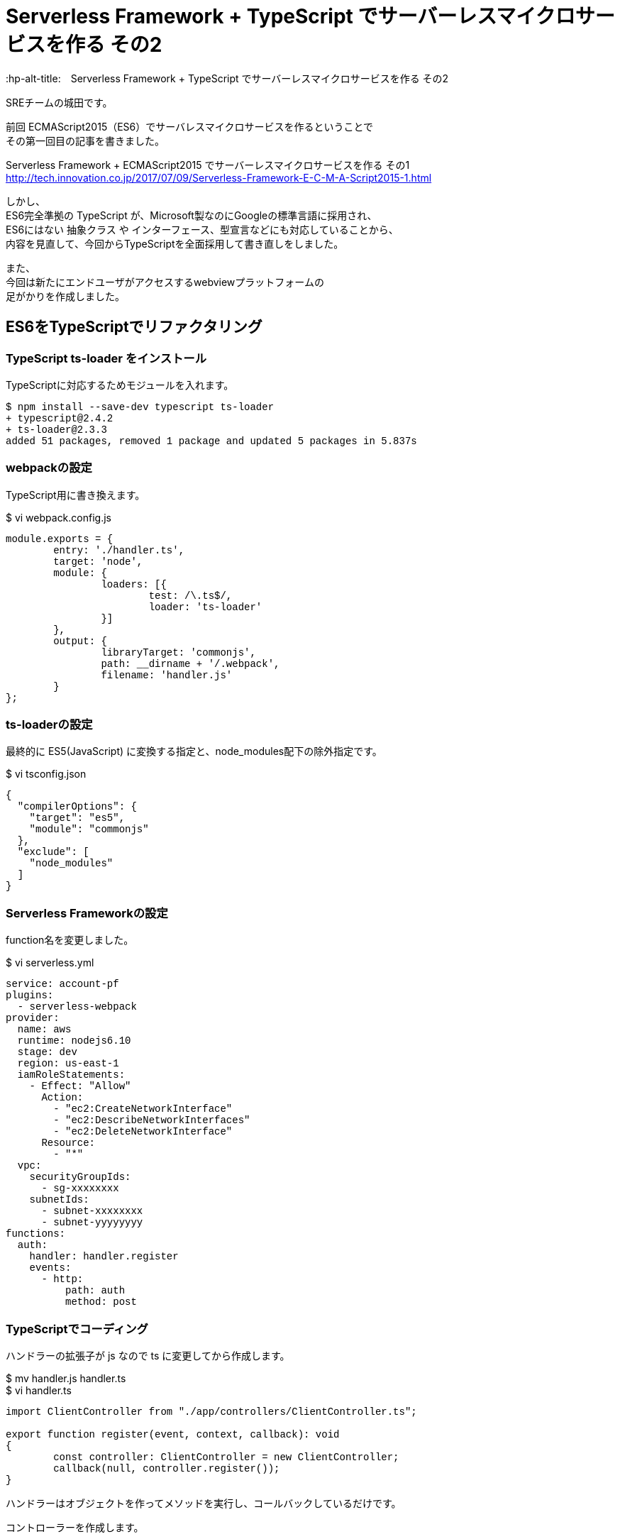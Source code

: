 # Serverless Framework + TypeScript でサーバーレスマイクロサービスを作る その2
:hp-alt-title:　Serverless Framework + TypeScript でサーバーレスマイクロサービスを作る その2
:hp-tags: Shirota, Serverless Framework, TypeScript

SREチームの城田です。 +

前回 ECMAScript2015（ES6）でサーバレスマイクロサービスを作るということで +
その第一回目の記事を書きました。

Serverless Framework + ECMAScript2015 でサーバーレスマイクロサービスを作る その1 +
http://tech.innovation.co.jp/2017/07/09/Serverless-Framework-E-C-M-A-Script2015-1.html

しかし、 +
ES6完全準拠の TypeScript が、Microsoft製なのにGoogleの標準言語に採用され、 +
ES6にはない 抽象クラス や インターフェース、型宣言などにも対応していることから、 +
内容を見直して、今回からTypeScriptを全面採用して書き直しをしました。

また、 +
今回は新たにエンドユーザがアクセスするwebviewプラットフォームの +
足がかりを作成しました。

## ES6をTypeScriptでリファクタリング

### TypeScript ts-loader をインストール

TypeScriptに対応するためモジュールを入れます。

++++
<pre style="font-family: Menlo, Courier">
$ npm install --save-dev typescript ts-loader
+ typescript@2.4.2
+ ts-loader@2.3.3
added 51 packages, removed 1 package and updated 5 packages in 5.837s
</pre>
++++

### webpackの設定

TypeScript用に書き換えます。

$ vi webpack.config.js
++++
<pre style="font-family: Menlo, Courier">
module.exports = {  
	entry: './handler.ts',
	target: 'node',
	module: {
		loaders: [{
			test: /\.ts$/,
			loader: 'ts-loader'
		}]
	},
	output: {
		libraryTarget: 'commonjs',
		path: __dirname + '/.webpack',
		filename: 'handler.js'
	}
};
</pre>
++++

### ts-loaderの設定

最終的に ES5(JavaScript) に変換する指定と、node_modules配下の除外指定です。

$ vi tsconfig.json
++++
<pre style="font-family: Menlo, Courier">
{
  "compilerOptions": {
    "target": "es5",
    "module": "commonjs"
  },
  "exclude": [
    "node_modules"
  ]
}
</pre>
++++

### Serverless Frameworkの設定

function名を変更しました。

$ vi serverless.yml
++++
<pre style="font-family: Menlo, Courier">
service: account-pf
plugins:
  - serverless-webpack
provider:
  name: aws
  runtime: nodejs6.10
  stage: dev
  region: us-east-1
  iamRoleStatements:
    - Effect: "Allow"
      Action:
        - "ec2:CreateNetworkInterface"
        - "ec2:DescribeNetworkInterfaces"
        - "ec2:DeleteNetworkInterface"
      Resource:
        - "*"
  vpc:
    securityGroupIds:
      - sg-xxxxxxxx
    subnetIds:
      - subnet-xxxxxxxx
      - subnet-yyyyyyyy
functions:
  auth:
    handler: handler.register
    events:
      - http:
          path: auth
          method: post
</pre>
++++

### TypeScriptでコーディング

ハンドラーの拡張子が js なので ts に変更してから作成します。

$ mv handler.js handler.ts +
$ vi handler.ts
++++
<pre style="font-family: Menlo, Courier">
import ClientController from "./app/controllers/ClientController.ts";

export function register(event, context, callback): void
{
	const controller: ClientController = new ClientController;
	callback(null, controller.register());
}
</pre>
++++

ハンドラーはオブジェクトを作ってメソッドを実行し、コールバックしているだけです。

コントローラーを作成します。

$ vi ./app/controllers/ClientController.ts
++++
<pre style="font-family: Menlo, Courier">
import BaseController        from "../core/BaseController.ts";
import ServiceRegisterClient from "../services/ServiceRegisterClient.ts";
import Response              from "../libs/Response.ts";

class ClientController extends BaseController
{
	constructor()
	{
		super();
	}

	public register(): object
	{
		const service: ServiceRegisterClient = new ServiceRegisterClient;
		const response: object = service.register();

		return Response.output(response);
	}
}

export default ClientController;
</pre>
++++

BaseControllerとサービス層のServiceRegisterClient、 +
ライブラリに置くResponseをインポートしています。

今のところサービス層のビジネスロジックの実行結果を +
レスポンスアウトプットしているだけになりました。

ビジネスロジックは以下の感じです。

$ vi ./services/ServiceRegisterClient.ts
++++
<pre style="font-family: Menlo, Courier">
import ClientModel from "../models/ClientModel.ts";
import Utils       from "../libs/Utils.ts";

class ServiceRegisterClient
{
	public register(): object
	{
		const STATUS_SUCCESS = "ok";
		const STATUS_FAILURE = "ng";

		let model   : ClientModel;
		let result  : object;
		let token   : string;
		let message : string;
		let status  : string;

		try {
			token = Utils.generateUniqString();
			model = new ClientModel;
			model
				.setToken(token)
				.save();

			status = STATUS_SUCCESS;
		}
		catch (exception) {
			status = STATUS_FAILURE;
			message = exception;
		}
		finally {
			model.disconnect();
			result = {
				status  : status,
				token   : token,
				message : message
			};
		}

		return result;
	}
}

export default ServiceRegisterClient;
</pre>
++++

トークンを作成して、ClientModelにセットして、saveしています。

モデル側は以下のような感じです。

$ vi ./app/models/ClientModel.ts
++++
<pre style="font-family: Menlo, Courier">
import DatabaseModel from "../core/DatabaseModel.ts";

class ClientModel extends DatabaseModel
{
	public table       : string = "clients";
	public primaryKey  : string = "client_id";
	private token      : string;
	private clientId   : number;
	public params      : any;

	constructor()
	{
		super();
	}

	public setToken(token: string): ClientModel
	{
		this.params.token = token;
		return this;
	}
	public setClientId(clientId: number): ClientModel
	{
		this.params[this.primaryKey] = clientId;
		return this;
	}

	public getToken(): string
	{
		return this.params.token;
	}
	public getClientId(): number
	{
		return this.params[this.primaryKey];
	}
}

export default ClientModel;
</pre>
++++

saveメソッドは継承元の抽象クラスで実装しています。

$ vi ./app/core/DatabaseModel.ts
++++
<pre style="font-family: Menlo, Courier">
import * as mysql from "mysql";
import dsn        from "../configs/db.conf.ts";

abstract class DatabaseModel
{
	private db         : any;
	private savedData  : object;
	public table       : string;
	public primaryKey  : string;
	public params      : any;

	constructor()
	{
		this.db = mysql.createConnection(dsn);
	}

	private setSavedData(savedData: object): DatabaseModel
	{
		this.savedData = savedData;
		return this;
	}

	private getSavedData(): object
	{
		return this.savedData;
	}

	public save(): DatabaseModel
	{
		let sql : string;

		this.setSavedData(this.params);

		if (this.params[this.primaryKey]){
			sql = `UPDATE ${this.table} SET ? WHERE ${this.primaryKey} = ?`;
			this.db.query(sql, [this.getSavedData(), this.params[this.primaryKey]]);
		} else {
			sql = `INSERT INTO ${this.table} SET ?`;
			this.db.query(sql, [this.getSavedData()]);
		}

		return this;
	}

	public disconnect(): void
	{
		this.db.end();
	}
}

export default DatabaseModel;
</pre>
++++

### Serverless Frameworkでデプロイ

いつも通り、これだけでデプロイできちゃいます。

++++
<pre style="font-family: Menlo, Courier">
$ sls deploy -v
</pre>
++++

### 動作確認

APIエンドポイントに対してcurlコマンドでPOSTリクエストをしてみました。

++++
<pre style="font-family: Menlo, Courier">
$ curl -X POST https://**********.execute-api.us-east-1.amazonaws.com/dev/auth
{"status":"ok","token":"5d1e99b79d734c94b65a8c274b6b00e7"}%
</pre>
++++

tokenが発行され、DBに格納されました。

++++
<pre style="font-family: Menlo, Courier">
mysql> select client_id, token, created_at from clients;
+-----------+----------------------------------+---------------------+
| client_id | token                            | created_at          |
+-----------+----------------------------------+---------------------+
|       119 | 5d1e99b79d734c94b65a8c274b6b00e7 | 2017-08-20 06:38:49 |
+-----------+----------------------------------+---------------------+
</pre>
++++


## webviewプラットフォームの作成

### 開発環境整備

webviewの部分を作成していきます。 +
Twig と Request も入れておきます。

++++
<pre style="font-family: Menlo, Courier">
$ sls create --template aws-nodejs --name webview-pf
$ npm install --save-dev typescript webpack ts-loader serverless-webpack
$ npm install --save twig request
</pre>
++++

TypeScript、webpackの設定は account-pf と同じです。

$ vi webpack.config.js
++++
<pre style="font-family: Menlo, Courier">
module.exports = {
    entry: './handler.ts',
    target: 'node',
    module: {
        loaders: [{
            test: /\.ts$/,
            loader: 'ts-loader'
        }]
    },
    output: {
        libraryTarget: 'commonjs',
        path: __dirname + '/.webpack',
        filename: 'handler.js'
    }
};
</pre>
++++

$ vi tsconfig.json
++++
<pre style="font-family: Menlo, Courier">
{
  "compilerOptions": {
    "target": "es5",
    "module": "commonjs"
  },
  "exclude": [
    "node_modules"
  ]
}
</pre>
++++

### Serverless Framework の設定

view周りで新たに必要な設定がいくつかあります。

$ vi serverless.yml

++++
<pre style="font-family: Menlo, Courier">
service: webview-pf

plugins:
  - serverless-webpack

provider:
  name: aws
  runtime: nodejs6.10
  stage: dev
  region: us-east-1
  iamRoleStatements:
    - Effect: "Allow"
      Action:
        - "ec2:CreateNetworkInterface"
        - "ec2:DescribeNetworkInterfaces"
        - "ec2:DeleteNetworkInterface"
      Resource:
        - "*"
  vpc:
    securityGroupIds:
      - sg-xxxxxxxx
    subnetIds:
      - subnet-xxxxxxxx
      - subnet-yyyyyyyy

functions:
  webview:
    handler: handler.webview
    events:
      - http:
          path: "{page}"
          method: get
          integration: lambda
          response:
            headers:
              Content-Type: "'text/html'"
            template: $input.path('$')
</pre>
++++

path: "{page}" でルーティングを行い、 +
レスポンスは Content-Type を指定して、 +
HTMLを出力するようにしています。

### コーディング

ハンドラーはaccount-pfとほぼ変わりありませんが、 +
eventからpath名のpageを取得し、 +
viewControllerに渡しています。

$ vi handler.ts
++++
<pre style="font-family: Menlo, Courier">
import ViewController from "./app/controllers/ViewController.ts";

export function webview(event, context, callback): void
{
        const controller: ViewController = new ViewController;
        const html: string = controller.view(event.path.page);

        callback(null, html);
}
</pre>
++++

今回はコントローラにビジネスロジックを書いてしまいました。 +
Twig を採用して作成してみました。

$ vi ./app/controllers/ViewController.ts

++++
<pre style="font-family: Menlo, Courier">
import * as Twig    from "twig";
import * as request from "request";

class ViewController
{
	public view(page: string): string
	{
		let template: Twig;
		let output  : string;

		const routes: Object = {
			index   : true,
			register: true
		};

		if (routes[page]) {
			eval(`this.${page}()`);

			template = Twig.twig({
				data: require(`../views/${page}.ts`).default()
			});
			output = template.render({page: page})
		}

		return output;
	}

	public index(): void
	{
	}

	public register(): void
	{
		request.post('https://**********.execute-api.us-east-1.amazonaws.com/dev/auth', (error, response, body) => {
			console.log(body);
		});
	}
}

export default ViewController;
</pre>
++++

テンプレートを呼び出しています。 +
registerの場合は、account-pfにPOSTリクエストを送信しています。

viewテンプレートはこんな感じです。

$ vi ./app/views/index.ts
++++
<pre style="font-family: Menlo, Courier">
export default () => `&lt;!DOCTYPE html&gt;
&lt;html lang="en"&gt;
  &lt;head&gt;
	&lt;title&gt;{{ page }} Page&lt;/title&gt;
  &lt;/head&gt;
  &lt;body&gt;
    &lt;h1&gt;{{ page }} Page&lt;/h1&gt;
    &lt;form action="/dev/register" method="get"&gt;
        &lt;input type="submit" value="register"&gt;
    &lt;/form&gt;
  &lt;/body&gt;
&lt;/html&gt;
`;
</pre>
++++

$ vi ./app/views/register.ts
++++
<pre style="font-family: Menlo, Courier">
export default () => `&lt;!DOCTYPE html&gt;
&lt;html lang="en"&gt;
  &lt;head&gt;
	&lt;title&gt;{{ page }} Page&lt;/title&gt;
  &lt;/head&gt;
  &lt;body&gt;
    &lt;h1&gt;{{ page }} OK done!&lt;/h1&gt;
  &lt;/body&gt;
&lt;/html&gt;
`;
</pre>
++++

### 動作確認

#### webviewプラットフォームにブラウザでアクセス

https://xxxxxxxxxx.execute-api.us-east-1.amazonaws.com/dev/index

image::https://raw.githubusercontent.com/innovation-jp/innovation-jp.github.io/master/images/shirota/20170818/index.png[]

registerボタンを押します。

https://xxxxxxxxxx.execute-api.us-east-1.amazonaws.com/dev/register

image::https://raw.githubusercontent.com/innovation-jp/innovation-jp.github.io/master/images/shirota/20170818/register.png[]

RDSのデータを確認します。

++++
<pre style="font-family: Menlo, Courier">
mysql> select client_id,token,created_at from clients order by created_at desc limit 1;
+-----------+----------------------------------+---------------------+
| client_id | token                            | created_at          |
+-----------+----------------------------------+---------------------+
|       120 | bbc1a04939384b6d84a6075b68deecc9 | 2017-08-20 06:55:28 |
+-----------+----------------------------------+---------------------+
</pre>
++++

ちゃんと動いています。

## 所感

今回 Vue.js や React を採用しなかったのは（また気が変わるかもしれませんが） +
Twigで充分で、シンプルに保ちたかったからです。

また、 +
TwigのテンプレートファイルがTypeScriptの関数になっているのは、 +
全てTypeScriptとして記述し、 +
ES5でAWSにデプロイして完全にサーバーレス且つワンソースにしたかったためです。

テンプレートファイルだけS3などに置く手法もありますが、 +
ソースコードを一箇所に集約できなくなります。

Serverless Frameworkのデプロイトリガーで、 +
S3デプロイをしてくれるモジュールなども試してみましたが、 +
安定していなかったため（また気が変わるかもしれませんが） +
今回はこの形で落ち着きました。

Serverless Framework + TypeScriptで、 +
サーバレスでサービスを提供するのが盛り上がって来てる感覚があります。

既に小規模なサービスはプロダクション環境でも採用例が上がってきているようですし、 +
今後の動向に目を光らせながら、自分に合ったやり方を探して行きたいと思います。
